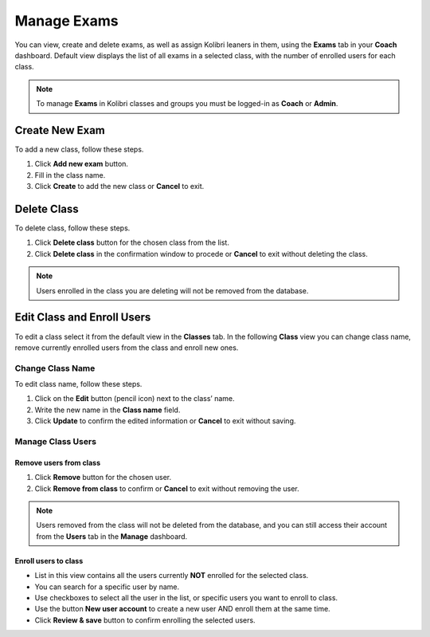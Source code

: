 
.. _manage_exams:

Manage Exams
~~~~~~~~~~~~

You can view, create and delete exams, as well as assign Kolibri leaners in them, using the **Exams** tab in your **Coach** dashboard. Default view displays the list of all exams in a selected class, with the number of enrolled users for each class. 

.. image:: img/exams.png
  :alt: manage classes

.. note::
  To manage **Exams** in Kolibri classes and groups you must be logged-in as **Coach** or **Admin**.


Create New Exam
---------------

To add a new class, follow these steps.

#. Click **Add new exam** button.
#. Fill in the class name. 
#. Click **Create** to add the new class or **Cancel** to exit. 

.. image:: img/add_new_class.png
  :alt: add new class


Delete Class
------------

To delete class, follow these steps.

#. Click **Delete class** button for the chosen class from the list.
#. Click **Delete class** in the confirmation window to procede or **Cancel** to exit without deleting the class. 

.. image:: img/delete_class.png
  :alt: delete class

.. note::
  Users enrolled in the class you are deleting will not be removed from the database.


Edit Class and Enroll Users
---------------------------

To edit a class select it from the default view in the **Classes** tab. In the following **Class** view you can change class name, remove currently enrolled users from the class and enroll new ones. 

Change Class Name
*****************

To edit class name, follow these steps.

#. Click on the **Edit** button (pencil icon) next to the class’ name.
#. Write the new name in the **Class name** field. 
#. Click **Update** to confirm the edited information or **Cancel** to exit without saving.

.. image:: img/change_class_name.png
  :alt: change class name


Manage Class Users
******************

Remove users from class
+++++++++++++++++++++++

#. Click **Remove** button for the chosen user.
#. Click **Remove from class** to confirm or **Cancel** to exit without removing the user.

.. image:: img/remove_user_from_class.png
  :alt: remove user from class

.. note::
  Users removed from the class will not be deleted from the database, and you can still access their account from the **Users** tab in the **Manage** dashboard.


.. _enroll_new_users_class:

Enroll users to class
+++++++++++++++++++++

.. image:: img/add_users_to_class.png
  :alt: add users to class

* List in this view contains all the users currently **NOT** enrolled for the selected class.
* You can search for a specific user by name.
* Use checkboxes to select all the user in the list, or specific users you want to enroll to class.
* Use the button **New user account** to create a new user AND enroll them at the same time.
* Click **Review & save** button to confirm enrolling the selected users.

.. image:: img/confirm_add_users_to_class.png
  :alt: confirm enrollment of usersto class

